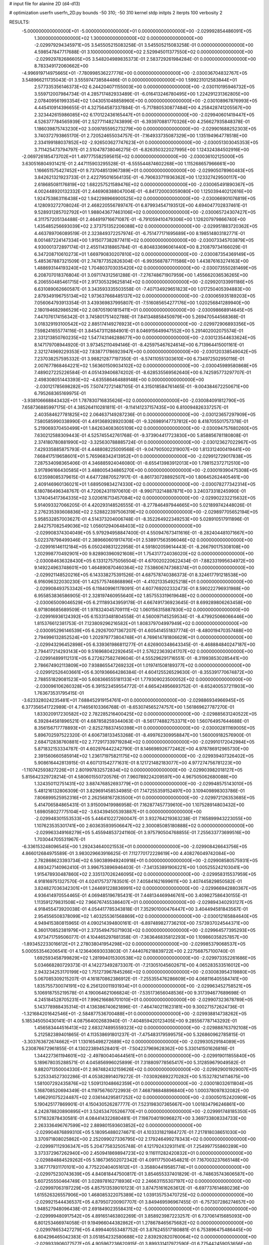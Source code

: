 # input file for alanine 2D (d4-d13)

# optimization
userfn       userfn_2D.py
bounds       -50 310; -50 310
kernel       stdp
initpts      2
iterpts      100
verbosity    2



RESULTS:
 -5.000000000000000E+01 -5.000000000000000E+01  0.000000000000000E+00      -2.029992854486091E+05
  1.300000000000000E+02  1.300000000000000E+02  0.000000000000000E+00      -2.029979294345971E+05       3.545505215083258E-01  3.545505215083258E-01       0.000000000000000E+00  4.598547847717688E-01
  3.100000000000000E+02  2.529945011377550E+02  0.000000000000000E+00      -2.029929782686605E+05       3.548204989835373E-01  2.583729261984284E-01       0.000000000000000E+00  8.783349172060662E+00
 -4.996919714975665E+01 -7.780998536227776E+00  0.000000000000000E+00      -2.030036704832767E+05       3.548966211735043E-01  3.555974738584486E-01       0.000000000000000E+00  1.599231012583844E+01
  2.577335356146373E+02  6.244204071155003E+00  0.000000000000000E+00      -2.030110195946732E+05       3.559712007984734E-01  4.285717482933489E-01      -6.016413246780495E+00  1.224291231362805E+00
  2.078409561993354E+02  1.043051048858960E+00  0.000000000000000E+00      -2.030108967876993E+05       4.445410914396655E-01  4.327564587337884E-01      -5.717880530877484E+00  4.258428741205567E+00
  2.323442615986085E+02  6.170122436165447E+01  0.000000000000000E+00      -2.029940601419447E+05       4.526377784565939E-01  2.527711482743899E-01      -6.393970881770326E+00  4.256627935848378E-01
  1.186039875743230E+02  3.009785595273279E+00  0.000000000000000E+00      -2.029901688252303E+05       3.740372793865170E-01  2.720524655034757E-01      -7.164933735087329E+00  1.135194964778518E+00
  2.334199188037852E+02 -2.926503627747623E+01  0.000000000000000E+00      -2.030051303045353E+05       3.711425473794797E-01  2.510478738046275E-01      -6.826350322027995E+00  1.124324384502916E+00
 -2.069726185473702E+01  1.497775582595615E+02  0.000000000000000E+00      -2.030036102125000E+05       3.630516804931421E-01  2.447115903295528E-01      -6.555544874602268E+00  1.115268657966661E+00
  1.166651575427452E+01  9.737048513967389E+01  0.000000000000000E+00      -2.029905078960483E+05       3.842621321923733E-01  2.422795016564135E-01      -6.790633711936362E+00  1.123327429500117E+00
  2.618685081176819E+02  1.682257521589476E+02  0.000000000000000E+00      -2.030065491890367E+05       4.002448920132332E-01  2.446908388047004E-01      -6.841720003059080E+00  1.125039440212616E+00
  1.924753863116438E+02  1.942298966900525E+02  0.000000000000000E+00      -2.030066901076819E+05       4.128093272708024E-01  2.468220556789747E-01       6.879934547193512E+00  4.694047702837461E-01
  9.528931285702792E+01  1.988043677463106E+02  0.000000000000000E+00      -2.030065724307427E+05       4.311757205134488E-01  2.464919716671087E-01      -6.791059410479306E+00  1.126207979866740E+00
  1.435485256693039E+02  2.373751352206088E+02  0.000000000000000E+00      -2.029951883720362E+05       4.463789706089519E-01  2.323849372257974E-01      -6.751477171695689E+00  8.198514803182771E-01
  8.001487224147334E+00  1.915077382877411E+02  0.000000000000000E+00      -2.030073345703879E+05       4.930001372897174E-01  2.455114318865784E-01      -6.804833696061440E+00  8.210879734166029E-01
  6.347208710610273E+01  1.669790830207810E+02  0.000000000000000E+00      -2.030087354369149E+05       5.485367887321509E-01  2.747877352826304E-01      -6.993568787711586E+00  1.443876163274163E+00
  1.488693144193240E+02  1.704803703035420E+02  0.000000000000000E+00      -2.030073550281469E+05       6.208707018376804E-01  3.097174312561288E-01      -7.276748671907959E+00  1.455662036536265E+00
  6.206550485461715E+01  2.917305329625814E+02  0.000000000000000E+00      -2.029920133991186E+05       6.631089062660587E-01  3.343593335503558E-01      -7.407134929651823E+00  1.017250405394883E+00
  2.879349196755134E+02  1.973637668485137E+02  0.000000000000000E+00      -2.030065935189203E+05       7.056064793913354E-01  3.439369837995807E-01      -7.516085654277176E+00  1.020256841289940E+00
  2.180194682986529E+02  2.087051901815411E+01  0.000000000000000E+00      -2.030098668914645E+05       7.447076174156342E-01  3.745801751402788E-01       7.841348858450979E+00  5.269470544568368E-01
  3.018329193100542E+02  2.885174149276923E+01  0.000000000000000E+00      -2.029972906893356E+05       7.598241655774116E-01  3.845473112884901E-01       8.046915649947552E+00  5.291402002075574E-01
  2.331213850760235E+02  1.547743146288677E+00  0.000000000000000E+00      -2.030123544633624E+05       8.147179708944920E-01  3.973452110494146E-01      -8.425975467624614E+00  6.713964415001161E-01
  2.321274969229353E+02  7.838771786923947E+00  0.000000000000000E+00      -2.030120338549042E+05       7.237038257595332E-01  3.988212877197350E-01      -8.574110551303610E+00  6.734972502950116E-01
  2.007677868464221E+02  1.563601509034102E+02  0.000000000000000E+00      -2.030045989580868E+05       7.489027225226584E-01  4.051439406874202E-01      -8.628535569562640E+00  6.742595773297707E-01
  2.498308051443393E+02 -4.635586464889148E+00  0.000000000000000E+00      -2.030121785698282E+05       7.507472721487105E-01  4.315018584761465E-01      -9.004384672250671E+00  6.795268365169975E-01
 -3.938106668843432E+01  1.787830716835626E+02  0.000000000000000E+00      -2.030084091812790E+05       7.658736885997175E-01  4.385264110281811E-01      -9.114141237157435E+00  6.810094826337257E-01
  2.403584627781825E+02  2.064637149287236E-01  0.000000000000000E+00      -2.030123657297909E+05       7.580585990338990E-01  4.491368928920308E-01      -9.326989147737812E+00  8.418705501757378E-01
  5.219069370450499E+01  1.842634083605109E+02  0.000000000000000E+00      -2.030094757680260E+05       7.630212588309443E-01  4.525745542761768E-01      -9.373904417723830E+00  5.858856781180808E-01
  2.374180780881990E+02 -3.325630788885724E-01  0.000000000000000E+00      -2.030123627022967E+05       7.429335885875793E-01  4.448808225009568E-01      -9.047905002319007E+00  1.813312400419441E+00
  7.668417519658601E+01  5.765968342413952E+01  0.000000000000000E+00      -2.029912729017838E+05       7.287534098365406E-01  4.346885924046080E-01      -8.655413983912013E+00  1.798152372712510E+00
  3.917896166430585E+01  3.488005434865270E+00  0.000000000000000E+00      -2.030019390475308E+05       6.123598085379615E-01  4.647728870527917E-01      -8.861730728892507E+00  1.806452624405461E+00
  2.409146960136021E+01  1.689509834274330E+02  0.000000000000000E+00      -2.030078277342314E+05       6.180786496348767E-01  4.720624311970610E-01      -8.990713214887871E+00  3.240373318245990E-01
  1.374045417364335E+02  3.020616713457084E+02  0.000000000000000E+00      -2.029902232215632E+05       5.914093327066205E-01  4.420293148526555E-01      -8.277846497944665E+00  5.021899742448026E-01
  2.276235393608836E+02  2.528822397506319E+02  0.000000000000000E+00      -2.029897705652194E+05       5.958532857003627E-01  4.514373204006748E-01      -8.352264922349253E+00  5.028910517911896E-01
  2.842757082549036E+02  1.056012940648403E+02  0.000000000000000E+00      -2.029908374304049E+05       5.979294958847400E-01  4.550947673411616E-01      -8.282404481071667E+00  5.022378798499346E-01
  2.389660601917470E+01  2.538917563596046E+02  0.000000000000000E+00      -2.029916146112184E+05       6.050249831222958E-01  4.591802059614443E-01      -8.266790175308108E+00  1.202998770492901E+00
  9.828903960921608E+01  1.754317724036020E+02  0.000000000000000E+00      -2.030084636328430E+05       6.133127575056504E-01  4.670020220622434E-01      -7.882331995634972E+00  9.149224963748601E+00
  1.464890870460364E+02  7.538606747368374E+01  0.000000000000000E+00      -2.029921148520216E+05       6.143338275391526E-01  4.687578740386373E-01       8.324617791218538E+00  6.916096322030230E-01
  1.425775746868896E+01 -4.410213354925218E+01  0.000000000000000E+00      -2.029908493753342E+05       6.118409961178091E-01  4.607769202332473E-01       8.590222796931988E+00  6.955853836586905E-01
  2.328197460955640E+02  1.857553319619648E+02  0.000000000000000E+00      -2.030065009046529E+05       6.211189343959178E-01  4.667491736923645E-01       8.699289806263458E+00  6.971808685689509E-01
  1.978324045709111E+02  1.060156315887830E+02  0.000000000000000E+00      -2.029916936124392E+05       6.153313481804558E-01  4.560097145259534E-01      -8.479925066066446E+00  1.815376612381753E-01
  7.123809296216582E+01  1.808379704997949E+02  0.000000000000000E+00      -2.030095296146539E+05       6.292670071367207E-01  4.605414551837774E-01      -8.480019470357488E+00  2.794996132852524E+00
  1.202979773804748E+01  4.769614781806629E+01  0.000000000000000E+00      -2.029943296452898E+05       6.339361986811277E-01  4.626900348643345E-01      -8.468884840247187E+00  2.794417214293143E+00
  9.516968042292645E+01  2.576223639241707E+02  0.000000000000000E+00      -2.029914899112131E+05       6.272627582749604E-01  4.555296291716551E-01      -8.319938530285441E+00  2.786674902113809E+00
  7.938865547269232E+01  1.019741508189377E+02  0.000000000000000E+00      -2.029912526403661E+05       6.301936664286384E-01  4.604125526529630E-01      -8.355391770674872E+00  2.788551829081523E+00
  5.608366555181133E+01  1.779309023500052E+02  0.000000000000000E+00      -2.030096106260328E+05       6.391523459554772E-01  4.665424956693752E-01      -8.652400537211903E+00  1.763673531795415E-01
 -3.623328024235481E+01  7.688452919154761E+01  0.000000000000000E+00      -2.029886934966945E+05       6.377356541722989E-01  4.714656103366768E-01      -8.653074565274757E+00  1.561869627787270E-01
  1.833020917230582E+02  2.782285216400425E+02  0.000000000000000E+00      -2.029885631240522E+05       6.392844581896521E-01  4.687858259344063E-01      -8.561774882753371E+00  1.560764957644688E-01
  8.356156717778893E+01 -2.825278837450398E+01  0.000000000000000E+00      -2.030002811169005E+05       5.896702597522320E-01  4.606738133453268E-01      -8.499762309958847E+00  1.560009182576900E-01
  2.684712838760881E+02  2.772917339719284E+02  0.000000000000000E+00      -2.029910172042984E+05       5.871832153334787E-01  4.602976442242790E-01       8.146698926772462E+00  4.978786912965730E+00
  2.391560660585914E+02  1.236171975821175E+02  0.000000000000000E+00      -2.029939407326402E+05       5.908616442813915E-01  4.607131542771631E-01       8.121721482183077E+00  4.977274756781223E+00
 -1.110742593827226E+01  2.801997832572834E+02  0.000000000000000E+00      -2.029903982018127E+05       5.815642329728214E-01  4.580601550720576E-01       7.960789224209597E+00  4.967505062680088E+00
  1.324350112751431E+02  3.887476852693779E+01  0.000000000000000E+00      -2.029948575143010E+05       5.481216132806309E-01  3.829691458534985E-01       7.147255359152497E+00  3.109409898303786E-01
  7.806899525952316E+01  2.262568167283500E+01  0.000000000000000E+00      -2.029972126353685E+05       5.414706584865431E-01  3.915009419986958E-01       7.162877457739610E+00  1.107528914803432E+00
  1.698058027775104E+02 -3.634394505393887E+01  0.000000000000000E+00      -2.029948301553533E+05       5.446410227260047E-01  3.932764219363238E-01       7.165899943223055E+00  1.107623535301741E+00
  2.603635939506647E+02  2.300085085180888E+02  0.000000000000000E+00      -2.029963349168279E+05       5.455948537241160E-01  3.975790504768855E-01       7.255633773699516E+00  1.703044705531967E-01
 -6.336153248096545E+00  1.292434640021553E+01  0.000000000000000E+00      -2.029908426643756E+05       4.866012684975589E-01  3.983029663916625E-01       7.112770172228619E+00  4.408276049742084E+00
  2.782868623393734E+02  6.590389949240918E+01  0.000000000000000E+00      -2.029908580575931E+05       4.893427140962410E-01  3.996753896946403E-01      -7.341353891906221E+00  1.005255242103041E+00
  1.915478930487860E+02  2.335137026246095E+02  0.000000000000000E+00      -2.029958315537959E+05       4.918169751327570E-01  4.024175737783501E-01       7.405841621699611E+00  3.407445829850582E-01
  3.824827036342301E+01  1.244691228836991E+02  0.000000000000000E+00      -2.029966942880367E+05       4.936414970554465E-01  4.069485196785431E-01       7.448134469946761E+00  3.409827586430155E-01
  1.113591279831508E+02  7.966767455386407E+01  0.000000000000000E+00      -2.029894340293127E+05       4.918455473920038E-01  4.054417785343818E-01       7.352901000476447E+00  3.404494581843567E-01
  2.954556508378099E+02  1.403255361568869E+02  0.000000000000000E+00      -2.030012165884640E+05       4.949415380815965E-01  4.090214394800161E-01      -6.897489827736210E+00  7.573937024544371E+00
  6.360170852381979E+01  2.373549475071903E+02  0.000000000000000E+00      -2.029964577395293E+05       4.973471759506077E-01  4.104465297681358E-01      -7.363646835812293E+00  1.109860358257857E+00
 -1.893452233016612E+01  2.278038041954298E+02  0.000000000000000E+00      -2.029985379068537E+05       5.000553546206541E-01  4.123640693033803E-01       7.444076218839722E+00  2.227568757100740E-01
  1.692593458799829E+02  1.281994015300538E+02  0.000000000000000E+00      -2.029973352261686E+05       5.034668280729373E-01  4.142273492873307E-01      -7.213051045602671E+00  4.065283533516012E+00
  2.943234253170199E+02  1.751273967845266E+02  0.000000000000000E+00      -2.030083954319880E+05       5.067085309215207E-01  4.161870862386912E-01      -7.255355476286609E+00  4.068116405584741E+00
  1.835755730074191E+02  6.256120011931934E+01  0.000000000000000E+00      -2.029963452758521E+05       5.106918755219578E-01  4.190064621066824E-01      -7.535173656048536E+00  9.317394677689698E-01
  4.245184528705231E+01  7.996216686701010E+01  0.000000000000000E+00      -2.029907323678789E+05       5.143778988435314E-01  4.136386740621896E-01      -7.464740211623181E+00  9.300271572624736E-01
 -1.321684201642546E+01 -2.584877536700488E+01  0.000000000000000E+00      -2.029938814738262E+05       5.185345050430141E-01  4.087564002683940E-01      -7.404859420123405E+00  9.285567787143292E-01
  1.456583444516413E+02  2.683274895559323E+02  0.000000000000000E+00      -2.029888763792108E+05       5.212582389401865E-01  4.113538691801237E-01      -7.475483179599575E+00  5.326860962785815E-01
 -3.303763672674662E+01  1.130165498272689E+02  0.000000000000000E+00      -2.029930529184089E+05       5.230876672961855E-01  4.130223894528401E-01      -7.504237969628362E+00  5.330141501626816E-01
  1.344227361194601E+02 -2.497800404644561E+01  0.000000000000000E+00      -2.029919011855840E+05       5.189678035288571E-01  4.045856996025899E-01       7.318809778565417E+00  5.312859679049582E-01
  9.882071350004330E+01  2.987482432159626E+02  0.000000000000000E+00      -2.029929001929007E+05       5.225334527302286E-01  4.053828914079272E-01      -7.030926892270282E+00  5.153278214114675E+00
  1.581007292435876E+02  1.509131048662359E+01  0.000000000000000E+00      -2.030018032611804E+05       5.168708520694349E-01  4.119756760722993E-01       7.468798848896840E+00  1.000378097832082E+00
  1.496291075224487E+02  2.036144295817252E+02  0.000000000000000E+00      -2.030050152420909E+05       5.190425177869901E-01  4.150430526287777E-01       7.523198307365667E+00  1.001834796246861E+00
  4.242878820890895E+01  3.524534705266770E+01  0.000000000000000E+00      -2.029991748185350E+05       5.171632878430581E-01  4.084414322680481E-01       7.198704019096827E+00  3.369733808334733E+00
  2.263336496767599E+02  2.889801593603852E+02  0.000000000000000E+00      -2.029904876899310E+05       5.180954880274671E-01  4.103331821984727E-01       7.217818038651030E+00  3.370971808025862E+00
  2.252099027336795E+02  2.179246499278343E+02  0.000000000000000E+00      -2.029997112936347E+05       5.204775832505748E-01  4.121792432931141E-01       7.254997755860289E+00  3.373372967262940E+00
  2.450941869894723E+02  9.116111282420832E+01  0.000000000000000E+00      -2.029884884529262E+05       5.186736502072342E-01  4.091177500454821E-01       7.167003237665148E+00  3.367717931170101E+00
  4.775220404051612E+01 -3.358804419585774E+01  0.000000000000000E+00      -2.029975230743639E+05       4.840818447500817E-01  3.854655337401829E-01      -6.748635743606587E+00  5.607255550464749E-01
  3.028978162718936E+02  2.246631155307197E+02  0.000000000000000E+00      -2.029997063197229E+05       4.857513539010123E-01  3.874751616263612E-01      -6.697737614680236E+00  1.615526326557906E+00
  1.468085322075389E+02  1.039135753470725E+02  0.000000000000000E+00      -2.029921544436537E+05       4.879507200907707E-01  3.849469596967455E-01      -6.757307286274657E+00  1.948527948096438E-01
  2.691849023558431E+02 -5.000000000000000E+01  0.000000000000000E+00      -2.029999480917542E+05       4.891651463802269E-01  3.858923987223257E-01       6.737061415685093E+00  6.801253466974058E-01
  9.194966044382862E+01  1.278678465675682E+02  0.000000000000000E+00      -2.029978653427279E+05       4.899440553487752E-01  3.876245517180881E-01       6.753896475486445E+00  6.804296465042383E-01
  3.051854232580688E+02  2.839292820760064E+02  0.000000000000000E+00      -2.029933906077577E+05       4.905967236620915E-01  3.899331417972590E-01       6.775442459053656E+00  6.808183844417258E-01
  2.360014967043129E+01  2.243679542592538E+02  0.000000000000000E+00      -2.029999302706054E+05       4.922767943589481E-01  3.915321222904569E-01      -6.725635395834195E+00  1.818285510871719E+00
 -2.494934753382682E+01  4.552678376258277E+01  0.000000000000000E+00      -2.029909917773320E+05       4.997045834416363E-01  3.879485451935367E-01      -6.743252366477071E+00  1.819205181802854E+00
  4.571780328104969E+00  1.307838655653784E+02  0.000000000000000E+00      -2.029977642203813E+05       5.007149414066443E-01  3.888437921423562E-01      -6.873681889847965E+00  1.625337092259569E-01
  2.726196650401995E+01  2.854950601549241E+02  0.000000000000000E+00      -2.029891523448476E+05       5.020215873726532E-01  3.907577009081488E-01       6.853045820354289E+00  8.311226701722041E-01
  1.993407491587018E+02 -5.000000000000000E+01  0.000000000000000E+00      -2.029946007749197E+05       5.048793938348703E-01  3.912630988303550E-01       6.886025177838079E+00  7.894127639968643E-01
  1.052900073899536E+02  2.309694924902168E+02  0.000000000000000E+00      -2.029973517431256E+05       5.063171389169279E-01  3.933487577322342E-01       6.817118312427906E+00  2.265899164397985E+00
  6.939170446668781E+01 -5.156077921279540E+00  0.000000000000000E+00      -2.030032679525993E+05       5.076544330840354E-01  3.943346617886787E-01       6.830140351212473E+00  2.266666549357104E+00
  1.663104691232520E+02  4.280150072979061E+01  0.000000000000000E+00      -2.030009686920076E+05       4.793171901909041E-01  3.843450959647584E-01       6.466182157095737E+00  1.084738538869415E+00
  5.349605611011581E+01  2.656775213857790E+02  0.000000000000000E+00      -2.029906340578674E+05       4.797635421639240E-01  3.859807941311671E-01       6.489650575148048E+00  1.085533943803846E+00
  2.323568667715122E+02  1.518524235912189E+02  0.000000000000000E+00      -2.030025834041562E+05       4.815965677149047E-01  3.864726683322442E-01      -6.442184034668180E+00  1.897767884095283E+00
  1.533345615488310E+01 -1.488362522119547E+01  0.000000000000000E+00      -2.029922526439180E+05       4.692860690115404E-01  3.715177178130843E-01       6.151624604418441E+00  3.026339308377622E+00
 -4.925279980156673E+00  7.387414169033646E+01  0.000000000000000E+00      -2.029896113978285E+05       4.662062587397474E-01  3.666882171297172E-01       6.045269190360905E+00  3.018515330775674E+00
  2.076279938191001E+02  1.308126119943804E+02  0.000000000000000E+00      -2.029970231244060E+05       4.660233355102754E-01  3.682605237566327E-01       6.234597771956042E+00  7.715346156052593E-01
  1.188155882469460E+02  1.524850841018727E+02  0.000000000000000E+00      -2.030043394912348E+05       4.663192712768127E-01  3.704949074474898E-01       6.078703882151459E+00  3.017280456925161E+00
  2.015838624444686E+02  2.616316880952205E+02  0.000000000000000E+00      -2.029890339826278E+05       4.677155905348023E-01  3.712916361319053E-01       6.309092331022514E+00  2.995817321661134E-01
 -5.000000000000000E+01  5.578741161683963E+01  0.000000000000000E+00      -2.029910576071243E+05       4.667985922808643E-01  3.721479402724481E-01       6.293687627508557E+00  2.994999177899104E-01